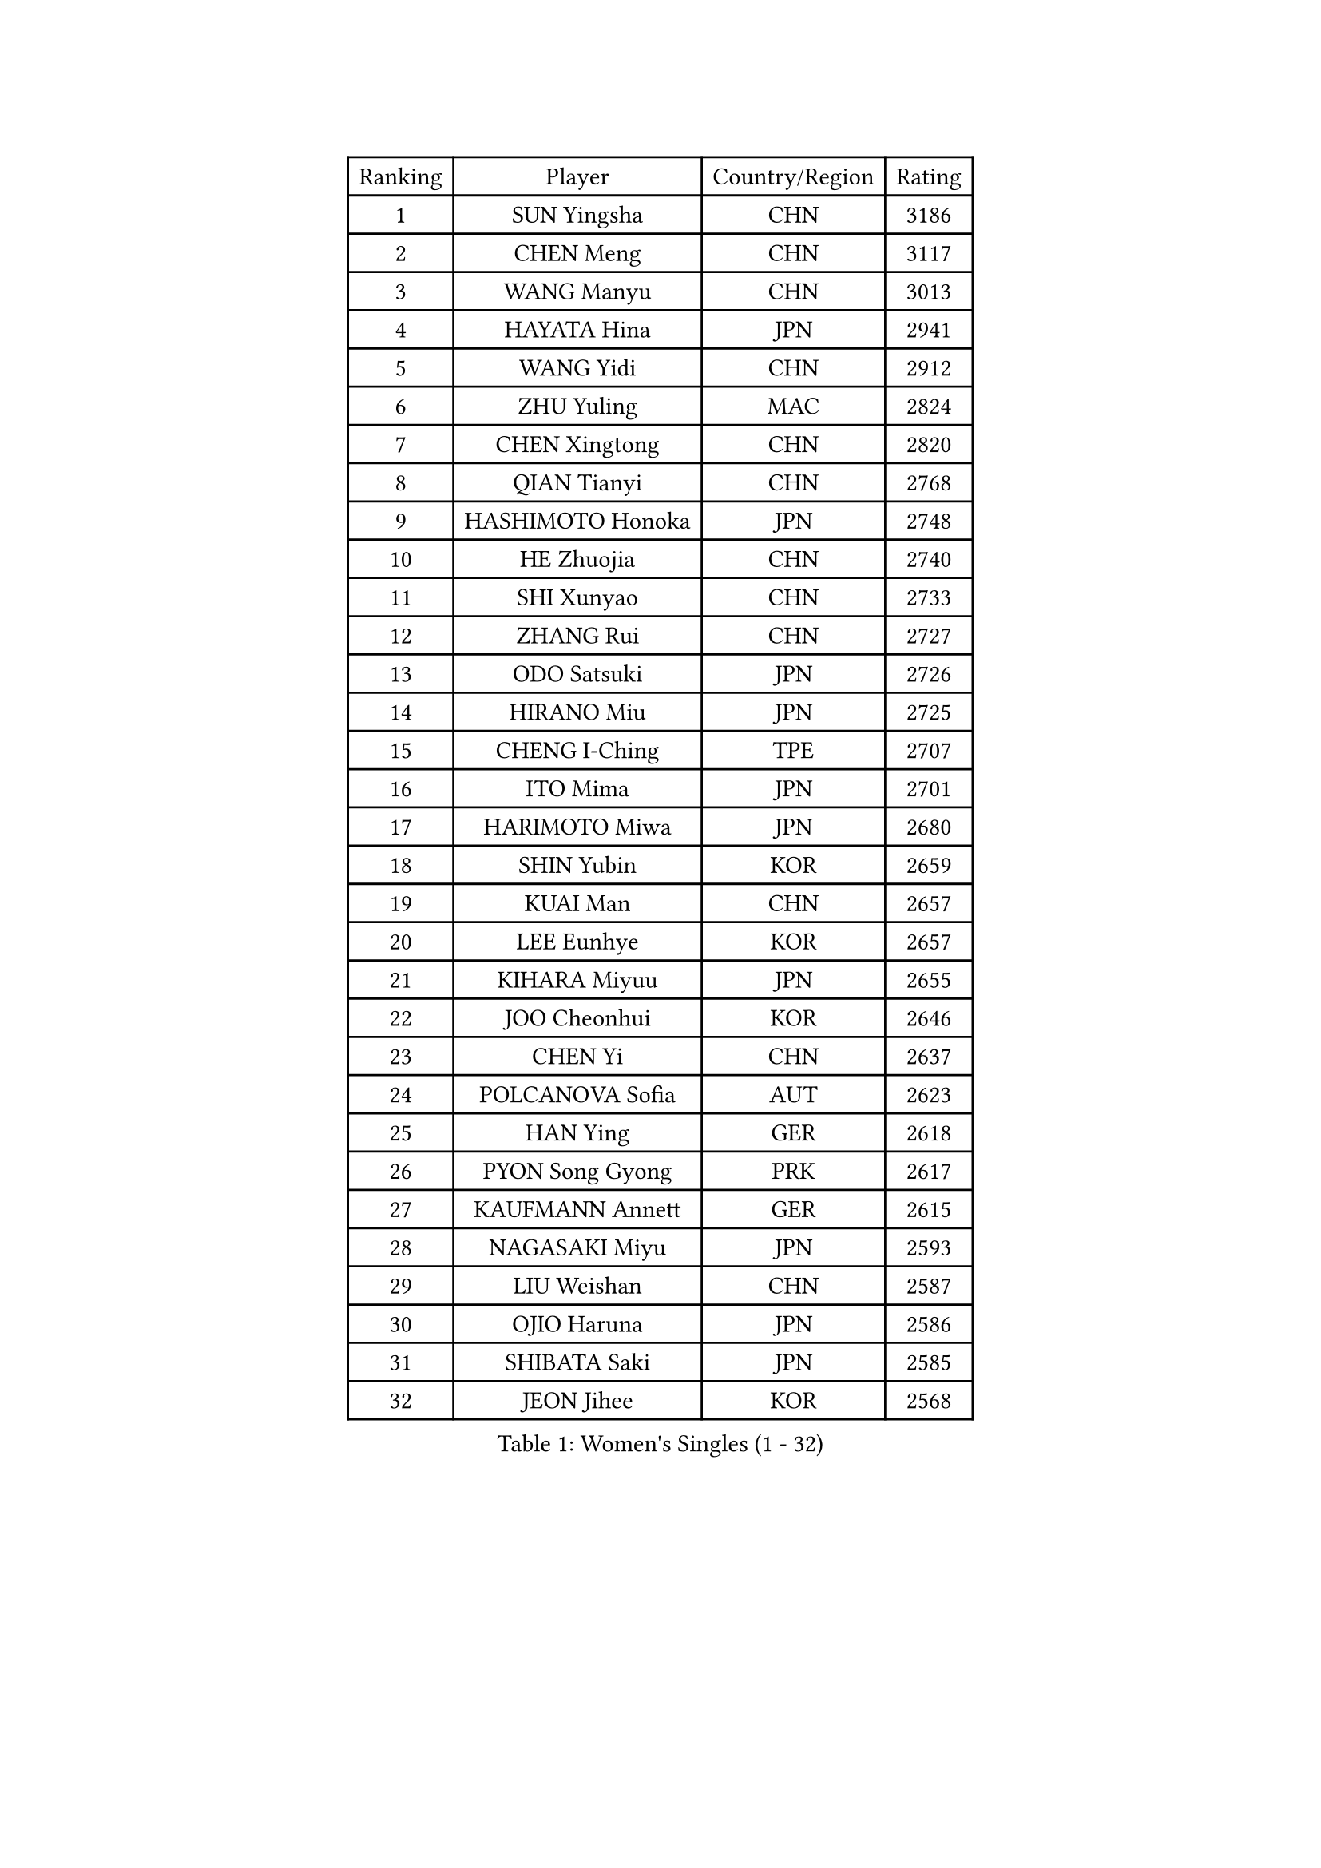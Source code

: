 
#set text(font: ("Courier New", "NSimSun"))
#figure(
  caption: "Women's Singles (1 - 32)",
    table(
      columns: 4,
      [Ranking], [Player], [Country/Region], [Rating],
      [1], [SUN Yingsha], [CHN], [3186],
      [2], [CHEN Meng], [CHN], [3117],
      [3], [WANG Manyu], [CHN], [3013],
      [4], [HAYATA Hina], [JPN], [2941],
      [5], [WANG Yidi], [CHN], [2912],
      [6], [ZHU Yuling], [MAC], [2824],
      [7], [CHEN Xingtong], [CHN], [2820],
      [8], [QIAN Tianyi], [CHN], [2768],
      [9], [HASHIMOTO Honoka], [JPN], [2748],
      [10], [HE Zhuojia], [CHN], [2740],
      [11], [SHI Xunyao], [CHN], [2733],
      [12], [ZHANG Rui], [CHN], [2727],
      [13], [ODO Satsuki], [JPN], [2726],
      [14], [HIRANO Miu], [JPN], [2725],
      [15], [CHENG I-Ching], [TPE], [2707],
      [16], [ITO Mima], [JPN], [2701],
      [17], [HARIMOTO Miwa], [JPN], [2680],
      [18], [SHIN Yubin], [KOR], [2659],
      [19], [KUAI Man], [CHN], [2657],
      [20], [LEE Eunhye], [KOR], [2657],
      [21], [KIHARA Miyuu], [JPN], [2655],
      [22], [JOO Cheonhui], [KOR], [2646],
      [23], [CHEN Yi], [CHN], [2637],
      [24], [POLCANOVA Sofia], [AUT], [2623],
      [25], [HAN Ying], [GER], [2618],
      [26], [PYON Song Gyong], [PRK], [2617],
      [27], [KAUFMANN Annett], [GER], [2615],
      [28], [NAGASAKI Miyu], [JPN], [2593],
      [29], [LIU Weishan], [CHN], [2587],
      [30], [OJIO Haruna], [JPN], [2586],
      [31], [SHIBATA Saki], [JPN], [2585],
      [32], [JEON Jihee], [KOR], [2568],
    )
  )#pagebreak()

#set text(font: ("Courier New", "NSimSun"))
#figure(
  caption: "Women's Singles (33 - 64)",
    table(
      columns: 4,
      [Ranking], [Player], [Country/Region], [Rating],
      [33], [MORI Sakura], [JPN], [2564],
      [34], [YUAN Jia Nan], [FRA], [2563],
      [35], [SATO Hitomi], [JPN], [2544],
      [36], [BATRA Manika], [IND], [2540],
      [37], [YOKOI Sakura], [JPN], [2538],
      [38], [SUH Hyo Won], [KOR], [2517],
      [39], [WANG Xiaotong], [CHN], [2503],
      [40], [#text(gray, "WU Yangchen")], [CHN], [2495],
      [41], [DIAZ Adriana], [PUR], [2484],
      [42], [FAN Shuhan], [CHN], [2475],
      [43], [YANG Yiyun], [CHN], [2474],
      [44], [QIN Yuxuan], [CHN], [2471],
      [45], [MITTELHAM Nina], [GER], [2465],
      [46], [EERLAND Britt], [NED], [2459],
      [47], [SZOCS Bernadette], [ROU], [2447],
      [48], [HAN Feier], [CHN], [2443],
      [49], [NI Xia Lian], [LUX], [2438],
      [50], [LI Yake], [CHN], [2434],
      [51], [AKULA Sreeja], [IND], [2432],
      [52], [BERGSTROM Linda], [SWE], [2410],
      [53], [SAMARA Elizabeta], [ROU], [2402],
      [54], [#text(gray, "QI Fei")], [CHN], [2396],
      [55], [XU Yi], [CHN], [2395],
      [56], [MESHREF Dina], [EGY], [2393],
      [57], [AKAE Kaho], [JPN], [2392],
      [58], [SASAO Asuka], [JPN], [2389],
      [59], [ZHU Chengzhu], [HKG], [2385],
      [60], [ZHANG Lily], [USA], [2384],
      [61], [YANG Ha Eun], [KOR], [2382],
      [62], [PARANANG Orawan], [THA], [2379],
      [63], [BAJOR Natalia], [POL], [2376],
      [64], [TAKAHASHI Bruna], [BRA], [2376],
    )
  )#pagebreak()

#set text(font: ("Courier New", "NSimSun"))
#figure(
  caption: "Women's Singles (65 - 96)",
    table(
      columns: 4,
      [Ranking], [Player], [Country/Region], [Rating],
      [65], [ZHU Sibing], [CHN], [2365],
      [66], [WINTER Sabine], [GER], [2363],
      [67], [PESOTSKA Margaryta], [UKR], [2357],
      [68], [ZENG Jian], [SGP], [2356],
      [69], [PAVADE Prithika], [FRA], [2352],
      [70], [YANG Xiaoxin], [MON], [2351],
      [71], [CHENG Hsien-Tzu], [TPE], [2348],
      [72], [LI Yu-Jhun], [TPE], [2344],
      [73], [CHOI Hyojoo], [KOR], [2343],
      [74], [KIM Hayeong], [KOR], [2341],
      [75], [KIM Nayeong], [KOR], [2336],
      [76], [OJIO Yuna], [JPN], [2332],
      [77], [YU Fu], [POR], [2332],
      [78], [PARK Joohyun], [KOR], [2331],
      [79], [KIM Kum Yong], [PRK], [2324],
      [80], [WANG Amy], [USA], [2323],
      [81], [LEE Daeun], [KOR], [2323],
      [82], [ZONG Geman], [CHN], [2319],
      [83], [LUTZ Charlotte], [FRA], [2314],
      [84], [CHEN Szu-Yu], [TPE], [2313],
      [85], [ZHANG Xiangyu], [CHN], [2312],
      [86], [POTA Georgina], [HUN], [2310],
      [87], [LIU Hsing-Yin], [TPE], [2310],
      [88], [MENDE Rin], [JPN], [2310],
      [89], [HUANG Yu-Chiao], [TPE], [2307],
      [90], [ZHANG Mo], [CAN], [2304],
      [91], [SAWETTABUT Suthasini], [THA], [2299],
      [92], [LEE Ho Ching], [HKG], [2298],
      [93], [MUKHERJEE Sutirtha], [IND], [2293],
      [94], [UESAWA Anne], [JPN], [2288],
      [95], [SHAO Jieni], [POR], [2280],
      [96], [BADAWY Farida], [EGY], [2276],
    )
  )#pagebreak()

#set text(font: ("Courier New", "NSimSun"))
#figure(
  caption: "Women's Singles (97 - 128)",
    table(
      columns: 4,
      [Ranking], [Player], [Country/Region], [Rating],
      [97], [RAKOVAC Lea], [CRO], [2274],
      [98], [DRAGOMAN Andreea], [ROU], [2269],
      [99], [ARAPOVIC Hana], [CRO], [2269],
      [100], [LIU Yangzi], [AUS], [2268],
      [101], [DOO Hoi Kem], [HKG], [2264],
      [102], [NG Wing Lam], [HKG], [2263],
      [103], [SAWETTABUT Jinnipa], [THA], [2259],
      [104], [PARK Gahyeon], [KOR], [2256],
      [105], [KALLBERG Christina], [SWE], [2254],
      [106], [LEE Zion], [KOR], [2252],
      [107], [IDESAWA Kyoka], [JPN], [2249],
      [108], [#text(gray, "WANG Tianyi")], [CHN], [2247],
      [109], [DIACONU Adina], [ROU], [2246],
      [110], [GHORPADE Yashaswini], [IND], [2241],
      [111], [MATELOVA Hana], [CZE], [2241],
      [112], [KIM Haeun], [KOR], [2241],
      [113], [WAN Yuan], [GER], [2236],
      [114], [RYU Hanna], [KOR], [2234],
      [115], [PLAIAN Tania], [ROU], [2234],
      [116], [KAMATH Archana Girish], [IND], [2234],
      [117], [LIU Jia], [AUT], [2234],
      [118], [KIMURA Kasumi], [JPN], [2232],
      [119], [HUANG Yi-Hua], [TPE], [2229],
      [120], [PICCOLIN Giorgia], [ITA], [2227],
      [121], [SURJAN Sabina], [SRB], [2227],
      [122], [#text(gray, "CHEN Ying-Chen")], [TPE], [2226],
      [123], [TOLIOU Aikaterini], [GRE], [2225],
      [124], [BRZYSKA Anna], [POL], [2222],
      [125], [MUKHERJEE Ayhika], [IND], [2219],
      [126], [ZHANG Sofia-Xuan], [ESP], [2219],
      [127], [ZAHARIA Elena], [ROU], [2215],
      [128], [ZARIF Audrey], [FRA], [2214],
    )
  )